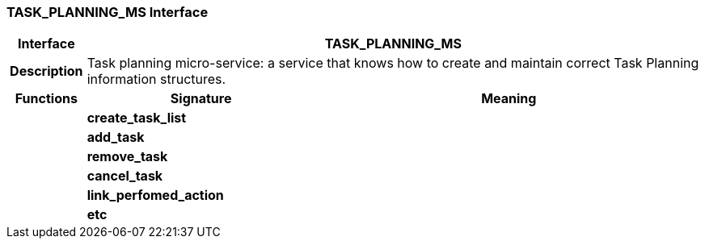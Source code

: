 === TASK_PLANNING_MS Interface

[cols="^1,3,5"]
|===
h|*Interface*
2+^h|*TASK_PLANNING_MS*

h|*Description*
2+a|Task planning micro-service: a service that knows how to create and maintain correct Task Planning information structures.

h|*Functions*
^h|*Signature*
^h|*Meaning*

h|
|*create_task_list*
a|

h|
|*add_task*
a|

h|
|*remove_task*
a|

h|
|*cancel_task*
a|

h|
|*link_perfomed_action*
a|

h|
|*etc*
a|
|===

